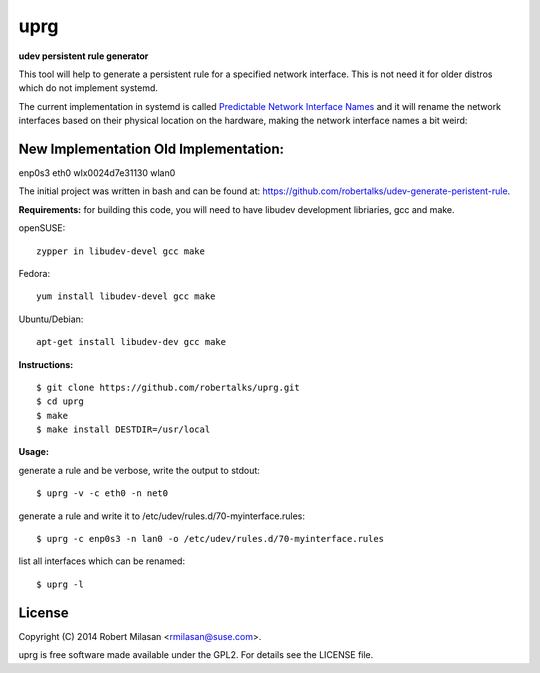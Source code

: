 uprg
====

**udev persistent rule generator**

This tool will help to generate a persistent rule for a specified network interface.
This is not need it for older distros which do not implement systemd.

The current implementation in systemd is called `Predictable Network Interface Names <http://www.freedesktop.org/wiki/Software/systemd/PredictableNetworkInterfaceNames/>`_
and it will rename the network interfaces based on their physical location on the hardware,
making the network interface names a bit weird:

New Implementation               Old Implementation:
---------------------------------------------------
enp0s3				 eth0
wlx0024d7e31130			 wlan0

The initial project was written in bash and can be found at: 
`https://github.com/robertalks/udev-generate-peristent-rule <https://github.com/robertalks/udev-generate-peristent-rule>`_.

**Requirements:**
for building this code, you will need to have libudev development libriaries, gcc and make.

openSUSE::

    zypper in libudev-devel gcc make

Fedora::

    yum install libudev-devel gcc make

Ubuntu/Debian::

    apt-get install libudev-dev gcc make


**Instructions:**
::
    $ git clone https://github.com/robertalks/uprg.git
    $ cd uprg
    $ make
    $ make install DESTDIR=/usr/local
   

**Usage:**

generate a rule and be verbose, write the output to stdout::

    $ uprg -v -c eth0 -n net0

generate a rule and write it to /etc/udev/rules.d/70-myinterface.rules::

    $ uprg -c enp0s3 -n lan0 -o /etc/udev/rules.d/70-myinterface.rules

list all interfaces which can be renamed::

    $ uprg -l


License
-------

Copyright (C) 2014 Robert Milasan <rmilasan@suse.com>.

uprg is free software made available under the GPL2. For details see
the LICENSE file.

